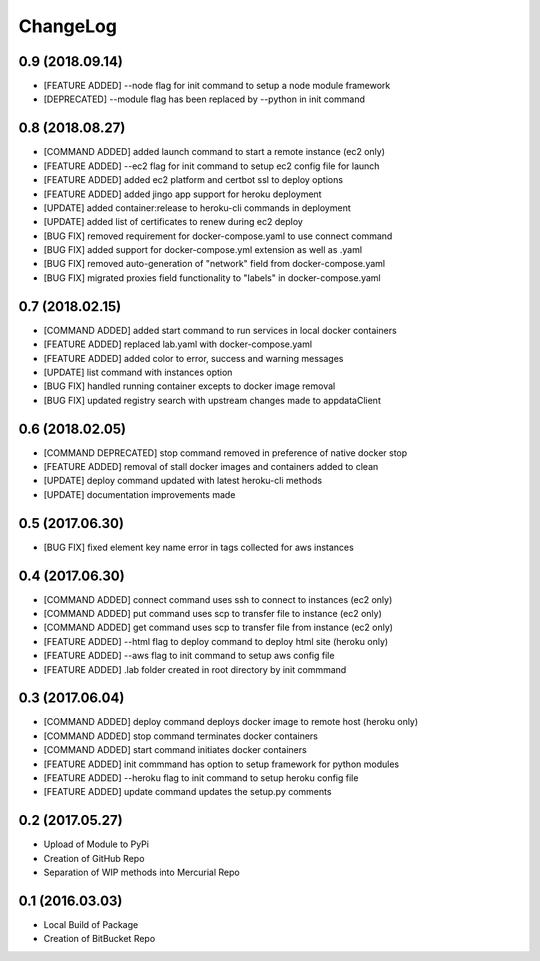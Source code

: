 ChangeLog
=========

0.9 (2018.09.14)
----------------
* [FEATURE ADDED] --node flag for init command to setup a node module framework
* [DEPRECATED] --module flag has been replaced by --python in init command

0.8 (2018.08.27)
----------------
* [COMMAND ADDED] added launch command to start a remote instance (ec2 only)
* [FEATURE ADDED] --ec2 flag for init command to setup ec2 config file for launch
* [FEATURE ADDED] added ec2 platform and certbot ssl to deploy options
* [FEATURE ADDED] added jingo app support for heroku deployment
* [UPDATE] added container:release to heroku-cli commands in deployment
* [UPDATE] added list of certificates to renew during ec2 deploy 
* [BUG FIX] removed requirement for docker-compose.yaml to use connect command
* [BUG FIX] added support for docker-compose.yml extension as well as .yaml
* [BUG FIX] removed auto-generation of "network" field from docker-compose.yaml
* [BUG FIX] migrated proxies field functionality to "labels" in docker-compose.yaml

0.7 (2018.02.15)
----------------
* [COMMAND ADDED] added start command to run services in local docker containers
* [FEATURE ADDED] replaced lab.yaml with docker-compose.yaml
* [FEATURE ADDED] added color to error, success and warning messages
* [UPDATE] list command with instances option
* [BUG FIX] handled running container excepts to docker image removal
* [BUG FIX] updated registry search with upstream changes made to appdataClient

0.6 (2018.02.05)
----------------
* [COMMAND DEPRECATED] stop command removed in preference of native docker stop
* [FEATURE ADDED] removal of stall docker images and containers added to clean
* [UPDATE] deploy command updated with latest heroku-cli methods
* [UPDATE] documentation improvements made

0.5 (2017.06.30)
----------------
* [BUG FIX] fixed element key name error in tags collected for aws instances

0.4 (2017.06.30)
----------------
* [COMMAND ADDED] connect command uses ssh to connect to instances (ec2 only)
* [COMMAND ADDED] put command uses scp to transfer file to instance (ec2 only)
* [COMMAND ADDED] get command uses scp to transfer file from instance (ec2 only)
* [FEATURE ADDED] --html flag to deploy command to deploy html site (heroku only)
* [FEATURE ADDED] --aws flag to init command to setup aws config file
* [FEATURE ADDED] .lab folder created in root directory by init commmand

0.3 (2017.06.04)
----------------
* [COMMAND ADDED] deploy command deploys docker image to remote host (heroku only)
* [COMMAND ADDED] stop command terminates docker containers
* [COMMAND ADDED] start command initiates docker containers
* [FEATURE ADDED] init commmand has option to setup framework for python modules
* [FEATURE ADDED] --heroku flag to init command to setup heroku config file
* [FEATURE ADDED] update command updates the setup.py comments

0.2 (2017.05.27)
----------------
* Upload of Module to PyPi
* Creation of GitHub Repo
* Separation of WIP methods into Mercurial Repo

0.1 (2016.03.03)
----------------
* Local Build of Package
* Creation of BitBucket Repo